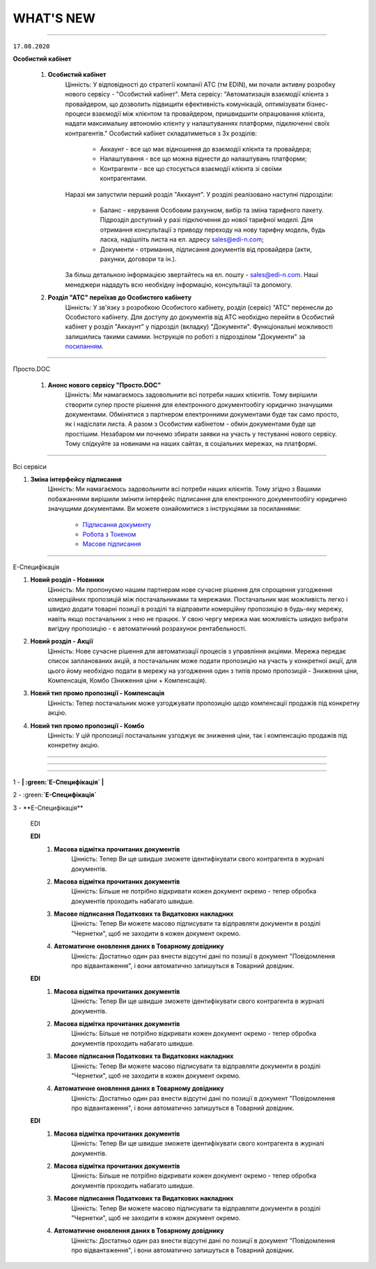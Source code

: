 WHAT'S NEW
#############################################################

.. role:: red

.. role:: underline

.. role:: green

----------------------------------------------------

``17.08.2020``

**Особистий кабінет**

    #. **Особистий кабінет**
        Цінність: У відповідності до стратегії компанії АТС (тм EDIN), ми почали активну розробку нового сервісу - "Особистий кабінет".
        Мета сервісу: "Автоматизація взаємодії клієнта з провайдером, що дозволить підвищити ефективність комунікацій, оптимізувати бізнес-процеси взаємодії між клієнтом та провайдером, пришвидшити опрацювання клієнта, надати максимальну автономію клієнту у налаштуваннях платформи, підключенні своїх контрагентів."
        Особистий кабінет складатиметься з 3х розділів:

            - Аккаунт - все що має відношення до взаємодії клієнта та провайдера;
            - Налаштування - все що можна віднести до налаштувань платформи;
            - Контрагенти - все що стосується взаємодії клієнта зі своїми контрагентами.

        Наразі ми запустили перший розділ "Аккаунт". У розділі реалізовано наступні підрозділи:

            - Баланс - керування Особовим рахунком, вибір та зміна тарифного пакету. Підрозділ доступний у разі підключення до нової тарифної моделі. Для отримання консультації з приводу переходу на нову тарифну модель, будь ласка, надішліть листа на ел. адресу sales@edi-n.com;
            - Документи - отримання, підписання документів від провайдера (акти, рахунки, договори та ін.).

        За більш детальною інформацією звертайтесь на ел. пошту - sales@edi-n.com. Наші менеджери нададуть всю необхідну інформацію, консультації та допомогу.
    #. **Розділ "АТС" переїхав до Особистого кабiнету**
        Цінність: У зв'язку з розробкою Особистого кабінету, розділ (сервіс) "АТС" перенесли до Особистого кабінету. Для доступу до документів від АТС необхідно перейти в Особистий кабінет у розділ "Аккаунт" у підрозділ (вкладку) "Документи". Функціональні можливості залишились такими самими. Інструкція по роботі з підрозділом "Документи" за `посиланням <https://wiki.edi-n.com/uk/latest/Personal_Cabinet/PCInstruction.html#id5>`__.

-----------------------------------------------

:green:`Просто.DOC`

    #. **Анонс нового сервісу "Просто.DOC"**
        Цінність: Ми намагаємось задовольнити всі потреби наших клієнтів. Тому вирішили створити супер просте рішення для електронного документообігу юридично значущими документами. Обмінятися з партнером електронними документами буде так само просто, як і надіслати листа. А разом з Особистим кабінетом - обмін документами буде ще простішим. Незабаром ми почнемо збирати заявки на участь у тестуванні нового сервісу. Тому слідкуйте за новинами на наших сайтах, в соціальних мережах, на платформі.

-----------------------------------------------

:green:`Всі сервіси`

#. **Зміна інтерфейсу підписання**
    Цінність: Ми намагаємось задовольнити всі потреби наших клієнтів. Тому згідно з Вашими побажаннями вирішили змінити інтерфейс підписання для електронного документообігу юридично значущими документами. Ви можете ознайомитися з інструкціями за посиланнями:

        - `Підписання документу <https://wiki.edi-n.com/uk/latest/general_2_0/instruktsiyi_po_dodavannyu_klyuchiv.html#id13>`__ 
        - `Робота з Токеном <https://wiki.edi-n.com/uk/latest/general_2_0/Robota_z_tokenom.html>`__
        - `Масове підписання <https://wiki.edi-n.com/uk/latest/general_2_0/massovi_operacii_EDIN_2.0.html#id9>`__

-----------------------------------------------

:green:`Е-Специфікація`

#. **Новий розділ - Новинки**
    Цінність: Ми пропонуємо нашим партнерам нове сучасне рішення для спрощення узгодження комерційних пропозицій між постачальниками та мережами. Постачальник має можливість легко і швидко додати товарні позиції в розділі та відправити комерційну пропозицію в будь-яку мережу, навіть якщо постачальник з нею не працює. У свою чергу мережа має можливість швидко вибрати вигідну пропозицію - є автоматичний розрахунок рентабельності.
#. **Новий розділ - Акції**
    Цінність: Нове сучасне рішення для автоматизації процесів з управління акціями. Мережа передає список запланованих акцій, а постачальник може подати пропозицію на участь у конкретної акції, для цього йому необхідно подати в мережу на узгодження один з типів промо пропозицій - Зниження ціни, Компенсація, Комбо (Зниження ціни + Компенсація).
#. **Новий тип промо пропозиції - Компенсація**
    Цінність: Тепер постачальник може узгоджувати пропозицію щодо компенсації продажів під конкретну акцію.
#. **Новий тип промо пропозиції - Комбо**
    Цінність: У цій пропозиції постачальник узгоджує як зниження ціни, так і компенсацію продажів під конкретну акцію.

-----------------------------------------------

.. toggle-header::
    :header: **03.08.2020**

    :green:`EDIN-Distribution`
    
    #. **Швидке завантаження прайс-листа**
        Цінність: Тепер завантаження прайс-листа проходить в декілька секунд. *Для: Дистриб'ютора та Виробника.*
    #. **Зафіксована шапка таблиці прайс-листа**
        Цінність: Це покращує навігацію та швидкість обробки даних. *Для: Дистриб'ютора.*
    #. **Нове поле в прайс-листі "Код виробника"**
        Цінність: Для більш швидкого пошуку товарної позиції в прайс-листі. *Для: Дистриб'ютора та Виробника.*
    #. **Підсумкові значення лінійки, категорії та підкатегорії**
        Цінність: Ви розумієте - чи передбачені Вам додаткові бонуси за замовлення. *Для: Дистриб'ютора.*
    #. **Пошук інформації в журналі документів**
        Цінність: Необхідна інформація — легко через пошук. *Для: Дистриб'ютора та Виробника.*

-----------------------------------------------

.. toggle-header::
    :header: **20.07.2020**

    :green:`EDI`

    #. **Логотипи торгівельних мереж**
        Цінність: Тепер Ви ще швидше зможете ідентифікувати свого контрагента в журналі документів.
    #. **Масова відмітка прочитаних документів**
        Цінність: Більше не потрібно відкривати кожен документ окремо - тепер обробка документів проходить набагато швидше.
    #. **Масове підписання Податкових та Видаткових накладних**
        Цінність: Тепер Ви можете масово підписувати та відправляти документи в розділі "Чернетки", щоб не заходити в кожен документ окремо.
    #. **Автоматичне оновлення даних в Товарному довіднику**
        Цінність: Достатньо один раз внести відсутні дані по позиції в документ "Повідомлення про відвантаження", і вони автоматично запишуться в Товарний довідник.


    :green:`Е-Специфікація`

    #. **Додавання обгрунтування зміни ціни в процесі узгодження мережею пропозиції**
        Цінність: Більше не потрібно створювати нову пропозицію - Ви можете додавати вкладення після відправки пропозиції в статусі "На узгодженні".
    #. **Розширена інформація про підписантів**
        Цінність: Це дає можливість переконатися в коректності підписаного документа без додаткових дій.
    #. **Заборона відправки документу, підписаного тільки печаткою**
        Цінність: Зменшення ризику визнання документу, підписаного тільки печаткою, недійсним через відсутність цифрового підпису.

-----------------------------------------------

.. toggle-header::
    :header: **07.07.2020**

    :green:`EDI`

    #. **Масове відправлення комерційних документів**
        Цінність: Для відправлення підписаного документу більше не потрібно заходити в кожен документ - тепер Ви можете масово відправляти підписані документи, перебуваючи в розділі "Чернетки".
    #. **Відображення інформації про підписи**
        Цінність: Тепер інформація про наявні підписи на документі відображається структуровано, також було додано додаткову інформацію для більш точного визначення підписанта.
    #. **Збереження останнього фільтру**
        Цінність: Останні параметри фільтру, що застосовувався, автоматично зберігаються. При збереженні також враховується розділ, в якому було застосовано фільтр. Це дозволяє не повторювати дії з визначенням параметрів фільтру при переміщенні між розділами.
    #. **Автоматична нумерація позицій у документах, що відправляються у відповідь**
        Цінність: Раніше нумерація позицій застосовувалась відповідно до документу-підстави. Це викликало ряд незручностей та могло призводити до помилок. Зараз при створенні документу позиції нумеруються автоматично починаючи з 1.
    #. **Розширено можливості масових операцій**
        Цінність: До масових операцій додано нові можливості: масовий друк, масове вивантаження в обраному форматі, консолідоване замовлення в Excel, масовий підпис документів DOCUMENTINVOICE, DOCCORINVOICE з чернеток.


    :green:`Е-Специфікація`

    #. **Додавання позицій в чернетці пропозиції**
        Цінність: Більше не потрібно створювати нову пропозицію, якщо необхідна позиція не була додана з контракту відразу при створенні пропозиції - тепер Ви можете додавати позиції з контракту, перебуваючи в самій пропозиції.




1 - **| :green:`Е-Специфікація` |**

2 - :green:**`Е-Специфікація`**

3 - :green:`**Е-Специфікація**`

    :green:`EDI`

    **EDI**
        #. **Масова відмітка прочитаних документів**
            Цінність: Тепер Ви ще швидше зможете ідентифікувати свого контрагента в журналі документів.
        #. **Масова відмітка прочитаних документів**
            Цінність: Більше не потрібно відкривати кожен документ окремо - тепер обробка документів проходить набагато швидше.
        #. **Масове підписання Податкових та Видаткових накладних**
            Цінність: Тепер Ви можете масово підписувати та відправляти документи в розділі "Чернетки", щоб не заходити в кожен документ окремо.
        #. **Автоматичне оновлення даних в Товарному довіднику**
            Цінність: Достатньо один раз внести відсутні дані по позиції в документ "Повідомлення про відвантаження", і вони автоматично запишуться в Товарний довідник.
    
    **EDI**
        #. **Масова відмітка прочитаних документів**
            Цінність: Тепер Ви ще швидше зможете ідентифікувати свого контрагента в журналі документів.
        #. **Масова відмітка прочитаних документів**
            Цінність: Більше не потрібно відкривати кожен документ окремо - тепер обробка документів проходить набагато швидше.
        #. **Масове підписання Податкових та Видаткових накладних**
            Цінність: Тепер Ви можете масово підписувати та відправляти документи в розділі "Чернетки", щоб не заходити в кожен документ окремо.
        #. **Автоматичне оновлення даних в Товарному довіднику**
            Цінність: Достатньо один раз внести відсутні дані по позиції в документ "Повідомлення про відвантаження", і вони автоматично запишуться в Товарний довідник.

    **EDI**
        #. **Масова відмітка прочитаних документів**
            Цінність: Тепер Ви ще швидше зможете ідентифікувати свого контрагента в журналі документів.
        #. **Масова відмітка прочитаних документів**
            Цінність: Більше не потрібно відкривати кожен документ окремо - тепер обробка документів проходить набагато швидше.
        #. **Масове підписання Податкових та Видаткових накладних**
            Цінність: Тепер Ви можете масово підписувати та відправляти документи в розділі "Чернетки", щоб не заходити в кожен документ окремо.
        #. **Автоматичне оновлення даних в Товарному довіднику**
            Цінність: Достатньо один раз внести відсутні дані по позиції в документ "Повідомлення про відвантаження", і вони автоматично запишуться в Товарний довідник.
